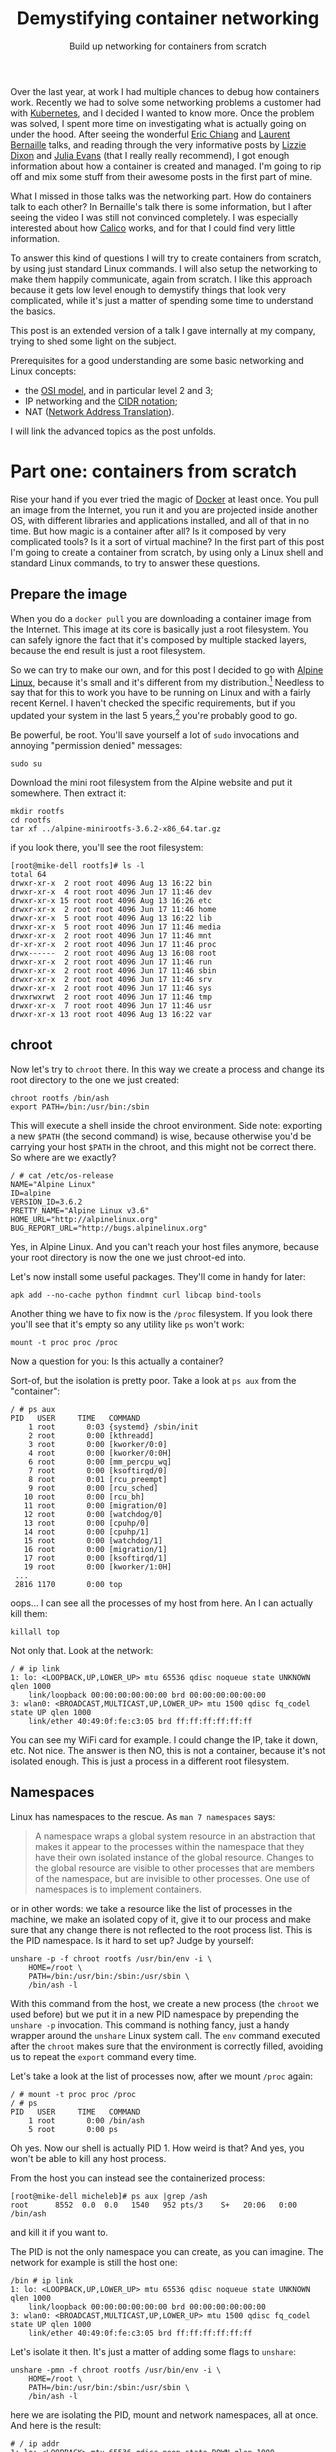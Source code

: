 #+TITLE: Demystifying container networking
#+SUBTITLE: Build up networking for containers from scratch
# to get rid of the '_' subscript problem
#+OPTIONS: ^:{}

Over the last year, at work I had multiple chances to debug how containers work.
Recently we had to solve some networking problems a customer had with
[[https://kubernetes.io/][Kubernetes]], and I decided I wanted to know more. Once the problem was solved, I
spent more time on investigating what is actually going on under the hood. After
seeing the wonderful [[https://youtu.be/wyqoi52k5jM][Eric Chiang]] and [[https://youtu.be/b3XDl0YsVsg][Laurent Bernaille]] talks, and reading
through the very informative posts by [[https://blog.lizzie.io/linux-containers-in-500-loc.html][Lizzie Dixon]] and [[http://jvns.ca/blog/2016/10/10/what-even-is-a-container/][Julia Evans]] (that I
really really recommend), I got enough information about how a container is
created and managed. I'm going to rip off and mix some stuff from their awesome
posts in the first part of mine.

What I missed in those talks was the networking part. How do containers talk to
each other? In Bernaille's talk there is some information, but I after seeing
the video I was still not convinced completely. I was especially interested
about how [[https://www.projectcalico.org/][Calico]] works, and for that I could find very little information.

To answer this kind of questions I will try to create containers from scratch,
by using just standard Linux commands. I will also setup the networking to make
them happily communicate, again from scratch. I like this approach because it
gets low level enough to demystify things that look very complicated, while it's
just a matter of spending some time to understand the basics.

This post is an extended version of a talk I gave internally at my company,
trying to shed some light on the subject.

Prerequisites for a good understanding are some basic networking and Linux
concepts:
+ the [[https://en.wikipedia.org/wiki/OSI_model][OSI model]], and in particular level 2 and 3;
+ IP networking and the [[https://en.wikipedia.org/wiki/Classless_Inter-Domain_Routing#CIDR_notation][CIDR notation]];
+ NAT ([[https://en.wikipedia.org/wiki/Network_address_translation][Network Address Translation]]).

I will link the advanced topics as the post unfolds.

* Part one: containers from scratch
Rise your hand if you ever tried the magic of [[https://www.docker.com/][Docker]] at least once. You pull an
image from the Internet, you run it and you are projected inside another OS,
with different libraries and applications installed, and all of that in no time.
But how magic is a container after all? Is it composed by very complicated
tools? Is it a sort of virtual machine? In the first part of this post I'm going
to create a container from scratch, by using only a Linux shell and standard
Linux commands, to try to answer these questions.

** Prepare the image
When you do a =docker pull= you are downloading a container image from the
Internet. This image at its core is basically just a root filesystem. You can
safely ignore the fact that it's composed by multiple stacked layers, because
the end result is just a root filesystem.

So we can try to make our own, and for this post I decided to go with [[https://alpinelinux.org/][Alpine
Linux]], because it's small and it's different from my distribution.[fn:1]
Needless to say that for this to work you have to be running on Linux and with a
fairly recent Kernel. I haven't checked the specific requirements, but if you
updated your system in the last 5 years,[fn:2] you're probably good to go.

Be powerful, be root. You'll save yourself a lot of =sudo= invocations and
annoying "permission denied" messages:
#+BEGIN_EXAMPLE
  sudo su
#+END_EXAMPLE

Download the mini root filesystem from the Alpine website and put it somewhere.
Then extract it:
#+BEGIN_EXAMPLE
  mkdir rootfs
  cd rootfs
  tar xf ../alpine-minirootfs-3.6.2-x86_64.tar.gz
#+END_EXAMPLE

if you look there, you'll see the root filesystem:
#+BEGIN_EXAMPLE
  [root@mike-dell rootfs]# ls -l
  total 64
  drwxr-xr-x  2 root root 4096 Aug 13 16:22 bin
  drwxr-xr-x  4 root root 4096 Jun 17 11:46 dev
  drwxr-xr-x 15 root root 4096 Aug 13 16:26 etc
  drwxr-xr-x  2 root root 4096 Jun 17 11:46 home
  drwxr-xr-x  5 root root 4096 Aug 13 16:22 lib
  drwxr-xr-x  5 root root 4096 Jun 17 11:46 media
  drwxr-xr-x  2 root root 4096 Jun 17 11:46 mnt
  dr-xr-xr-x  2 root root 4096 Jun 17 11:46 proc
  drwx------  2 root root 4096 Aug 13 16:08 root
  drwxr-xr-x  2 root root 4096 Jun 17 11:46 run
  drwxr-xr-x  2 root root 4096 Jun 17 11:46 sbin
  drwxr-xr-x  2 root root 4096 Jun 17 11:46 srv
  drwxr-xr-x  2 root root 4096 Jun 17 11:46 sys
  drwxrwxrwt  2 root root 4096 Jun 17 11:46 tmp
  drwxr-xr-x  7 root root 4096 Jun 17 11:46 usr
  drwxr-xr-x 13 root root 4096 Aug 13 16:22 var
#+END_EXAMPLE

** chroot
Now let's try to =chroot= there. In this way we create a process and change its
root directory to the one we just created:
#+BEGIN_EXAMPLE
  chroot rootfs /bin/ash
  export PATH=/bin:/usr/bin:/sbin
#+END_EXAMPLE

This will execute a shell inside the chroot environment. Side note: exporting a
new ~$PATH~ (the second command) is wise, because otherwise you'd be carrying
your host ~$PATH~ in the chroot, and this might not be correct there. So where
are we exactly?
#+BEGIN_EXAMPLE
  / # cat /etc/os-release
  NAME="Alpine Linux"
  ID=alpine
  VERSION_ID=3.6.2
  PRETTY_NAME="Alpine Linux v3.6"
  HOME_URL="http://alpinelinux.org"
  BUG_REPORT_URL="http://bugs.alpinelinux.org"
#+END_EXAMPLE

Yes, in Alpine Linux. And you can't reach your host files anymore, because your
root directory is now the one we just chroot-ed into.

Let's now install some useful packages. They'll come in handy for later:
#+BEGIN_EXAMPLE
  apk add --no-cache python findmnt curl libcap bind-tools
#+END_EXAMPLE

Another thing we have to fix now is the =/proc= filesystem. If you look there
you'll see that it's empty so any utility like =ps= won't work:
#+BEGIN_EXAMPLE
  mount -t proc proc /proc
#+END_EXAMPLE

Now a question for you: Is this actually a container?

Sort-of, but the isolation is pretty poor. Take a look at =ps aux= from the
"container":
#+BEGIN_EXAMPLE
  / # ps aux
  PID   USER     TIME   COMMAND
      1 root       0:03 {systemd} /sbin/init
      2 root       0:00 [kthreadd]
      3 root       0:00 [kworker/0:0]
      4 root       0:00 [kworker/0:0H]
      6 root       0:00 [mm_percpu_wq]
      7 root       0:00 [ksoftirqd/0]
      8 root       0:01 [rcu_preempt]
      9 root       0:00 [rcu_sched]
     10 root       0:00 [rcu_bh]
     11 root       0:00 [migration/0]
     12 root       0:00 [watchdog/0]
     13 root       0:00 [cpuhp/0]
     14 root       0:00 [cpuhp/1]
     15 root       0:00 [watchdog/1]
     16 root       0:00 [migration/1]
     17 root       0:00 [ksoftirqd/1]
     19 root       0:00 [kworker/1:0H]
   ...
   2816 1170       0:00 top
#+END_EXAMPLE

oops... I can see all the processes of my host from here. An I can actually kill
them:
#+BEGIN_EXAMPLE
  killall top
#+END_EXAMPLE

Not only that. Look at the network:
#+BEGIN_EXAMPLE
  / # ip link
  1: lo: <LOOPBACK,UP,LOWER_UP> mtu 65536 qdisc noqueue state UNKNOWN qlen 1000
      link/loopback 00:00:00:00:00:00 brd 00:00:00:00:00:00
  3: wlan0: <BROADCAST,MULTICAST,UP,LOWER_UP> mtu 1500 qdisc fq_codel state UP qlen 1000
      link/ether 40:49:0f:fe:c3:05 brd ff:ff:ff:ff:ff:ff
#+END_EXAMPLE

You can see my WiFi card for example. I could change the IP, take it down, etc.
Not nice. The answer is then NO, this is not a container, because it's not
isolated enough. This is just a process in a different root filesystem.

** Namespaces
Linux has namespaces to the rescue. As =man 7 namespaces= says:
#+BEGIN_QUOTE
  A namespace wraps a global system resource in an abstraction that makes it
  appear to the processes within the namespace that they have their own isolated
  instance of the global resource. Changes to the global resource are visible to
  other processes that are members of the namespace, but are invisible to other
  processes. One use of namespaces is to implement containers.
#+END_QUOTE

or in other words: we take a resource like the list of processes in the machine,
we make an isolated copy of it, give it to our process and make sure that any
change there is not reflected to the root process list. This is the PID
namespace. Is it hard to set up? Judge by yourself:
#+BEGIN_EXAMPLE
  unshare -p -f chroot rootfs /usr/bin/env -i \
      HOME=/root \
      PATH=/bin:/usr/bin:/sbin:/usr/sbin \
      /bin/ash -l
#+END_EXAMPLE

With this command from the host, we create a new process (the =chroot= we used
before) but we put it in a new PID namespace by prepending the =unshare -p=
invocation. This command is nothing fancy, just a handy wrapper around the
=unshare= Linux system call. The =env= command executed after the =chroot= makes
sure that the environment is correctly filled, avoiding us to repeat the
=export= command every time.

Let's take a look at the list of processes now, after we mount =/proc= again:
#+BEGIN_EXAMPLE
  / # mount -t proc proc /proc
  / # ps
  PID   USER     TIME   COMMAND
      1 root       0:00 /bin/ash
      5 root       0:00 ps
#+END_EXAMPLE

Oh yes. Now our shell is actually PID 1. How weird is that? And yes, you won't
be able to kill any host process.

From the host you can instead see the containerized process:
#+BEGIN_EXAMPLE
  [root@mike-dell micheleb]# ps aux |grep /ash
  root      8552  0.0  0.0   1540   952 pts/3    S+   20:06   0:00 /bin/ash
#+END_EXAMPLE

and kill it if you want to.

The PID is not the only namespace you can create, as you can imagine. The
network for example is still the host one:
#+BEGIN_EXAMPLE
  /bin # ip link
  1: lo: <LOOPBACK,UP,LOWER_UP> mtu 65536 qdisc noqueue state UNKNOWN qlen 1000
      link/loopback 00:00:00:00:00:00 brd 00:00:00:00:00:00
  3: wlan0: <BROADCAST,MULTICAST,UP,LOWER_UP> mtu 1500 qdisc fq_codel state UP qlen 1000
      link/ether 40:49:0f:fe:c3:05 brd ff:ff:ff:ff:ff:ff
#+END_EXAMPLE

Let's isolate it then. It's just a matter of adding some flags to =unshare=:
#+BEGIN_EXAMPLE
  unshare -pmn -f chroot rootfs /usr/bin/env -i \
      HOME=/root \
      PATH=/bin:/usr/bin:/sbin:/usr/sbin \
      /bin/ash -l
#+END_EXAMPLE

here we are isolating the PID, mount and network namespaces, all at once. And
here is the result:
#+BEGIN_EXAMPLE
  # / ip addr
  1: lo: <LOOPBACK> mtu 65536 qdisc noop state DOWN qlen 1000
      link/loopback 00:00:00:00:00:00 brd 00:00:00:00:00:00
  # / ping -c1 8.8.8.8
  PING 8.8.8.8 (8.8.8.8): 56 data bytes
  ping: sendto: Network unreachable
#+END_EXAMPLE

Pretty isolated I would say. Topic of the next section will be how to open a
little hole in this isolation and get some containers to communicate somehow.

Before to move on I'd like to put a little disclaimer here. Even though I'm done
with this section, it doesn't mean that with an =unshare= command you get a
fully secure container. Don't go to your boss and say that you want to toss
Docker and use shell scripts because it's the same thing.

What our container is still missing is, for example, resource isolation. We
could crash the machine by creating a lot of processes, or slow it down by
allocating a lot of memory. For this you need to use =cgroups=.[fn:3] Then
there's the problem you are still root inside the container, You are limited but
you are still pretty powerful. You could for example change the system clock,
reboot the machine, and other scary things. To control them you'd need to drop
some capabilities.[fn:4] I won't dig into these concepts in this post, because
they don't affect the networking. All of that involves just simple Linux system
calls and some magic in the =/proc= and =/sys/fs/cgroup/= filesystems.

I point you though to the excellent resources I linked at the beginning,
especially [[https://youtu.be/wyqoi52k5jM][Eric Chiang]] and [[https://blog.lizzie.io/linux-containers-in-500-loc.html][Lizzie Dixon]], if you are more curious. I could also
write another post on that in the future.

I hope I nevertheless convinced you that a container is nothing more than a
highly configured Linux process. No virtualization and no crazy stuff is going
on here. You could create a container today with just a plain Linux machine, by
calling a bunch of Linux syscalls.

* Part two: networking from scratch
Goal of this section will be to break the isolation we put our container in, and
make it communicate with:
+ a container in the same host;
+ a container in another host;
+ the Internet.

I'm running this experiment in a three nodes cluster. The nodes communicate
through a private network under 10.141/16. The head node has two network
interfaces, so it's able to communicate with both the external and the internal
network. The other two nodes have only one network interface and they can reach
the external network by using the head node as gateway. The following schema
should clarify the situation:

[[file:physical.svg]]

** Communicate within the host
Right now our container is completely isolated. Let's try to at least ping the
same host:
#+BEGIN_EXAMPLE
  /# ping 10.141.0.1
  PING 10.141.0.1 (10.141.0.1): 56 data bytes
  ping: sendto: Network unreachable
#+END_EXAMPLE

It's not working, so the network is isolated. No matter what you do you won't be
able to reach the outside, because the only interface you have there is the
loopback (and it's also down).
#+BEGIN_EXAMPLE
  /# ip link
  1: lo: <LOOPBACK> mtu 65536 qdisc noop state DOWN qlen 1000
      link/loopback 00:00:00:00:00:00 brd 00:00:00:00:00:00
#+END_EXAMPLE

If you create another container on the same host, you can imagine they're not
going to be able to communicate either.

How do we solve this problem? We use a veth pair, which stands for Virtual
Ethernet pair. As the name suggests, a veth pair is a pair of virtual
interfaces, that act as an Ethernet cable. Whatever comes into one end, goes to
the other. Sounds useful? Yes, because we can move one end of the pair inside
the container, and keep the other end in the host. So we are basically piercing
a hole in the container to slide our little virtual wire in.

In another shell, same host, let's setup a ~$CPID~ variable to help us remember
what is the container PID:[fn:5]
#+BEGIN_EXAMPLE
  CPID=$(ps -C ash -o pid= | tr -d ' ')
#+END_EXAMPLE

Let's create the veth pair with =iproute=:[fn:6], move one end into the
container and bring the host end up:
#+BEGIN_EXAMPLE
  ip link add veth0 type veth peer name veth1
  ip link set veth1 netns $CPID
  ip link set dev veth0 up
#+END_EXAMPLE

If you take a look at the interfaces in the container now, you'll see something
like:
#+BEGIN_EXAMPLE
  /# ip l
  1: lo: <LOOPBACK> mtu 65536 qdisc noop state DOWN qlen 1000
      link/loopback 00:00:00:00:00:00 brd 00:00:00:00:00:00
  3: veth1@if4: <BROADCAST,MULTICAST,M-DOWN> mtu 1500 qdisc noop state DOWN qlen 1000
      link/ether 8e:7f:62:52:76:71 brd ff:ff:ff:ff:ff:ff
#+END_EXAMPLE

Cool! Everything is down, but we have a new interface. Let's also rename it to
something less scary, like =eth0=. You'll feel more home in the container:
#+BEGIN_EXAMPLE
  ip link set dev veth1 name eth0 address 8e:7f:62:52:76:71
#+END_EXAMPLE

where the address used is the MAC address shown by =ip link=, or =ip addr show
dev veth1=.[fn:7]

Now let's step back for a second. We have a container with this "cable" pointing
out. What kind of IP should we give to the container? What kind of connectivity
do we want to provide? The way we are going to set it up is the default Docker
way: bridge networking. Containers on the same host live on the same network,
but different than the host one. This means that we have to setup a virtual
network where containers are able to talk to each other at [[https://en.wikipedia.org/wiki/Data_link_layer][level 2]]. This also
means that we won't consume any physical IP address from the host network.

I choose the 172.19.35/24 subnet for the containers, since it doesn't conflict
with the cluster private network (10.141/16).[fn:8] This means that I have space
for ~2^8 - 2 = 30~ containers in this machine.[fn:9]

Now let's give the container an IP and bring it up, along with the loopback
interface:
#+BEGIN_EXAMPLE
  ip addr add dev eth0 172.19.35.2/24
  ip link set eth0 up
  ip link set lo up
#+END_EXAMPLE

And this is the current situation:

[[file:detail-veth.svg]]

Now we want do to the very same thing with another container. So let's create it from the same root filesystem:
#+BEGIN_EXAMPLE
  unshare -pmn -f chroot rootfs /usr/bin/env -i \
      HOME=/root \
      PATH=/bin:/usr/bin:/sbin:/usr/sbin \
      /bin/ash -l
  mount -t proc proc /proc
#+END_EXAMPLE

Then in the host we setup another ~$CPID2~ variable with the PID of this new
container,[fn:10] and then create another veth pair:
#+BEGIN_EXAMPLE
  ip link add veth2 type veth peer name veth3
  ip link set veth3 netns $CPID2
  ip link set dev veth2 up
#+END_EXAMPLE

Then rename the interface in the container, give it an IP and bring it up as
before:
#+BEGIN_EXAMPLE
  ip link set dev lo up
  MAC=$(ip addr show dev veth3 | grep 'link/ether' | tr -s ' ' | cut -d' ' -f3)
  ip link set dev veth3 name eth0 address $MAC
  ip addr add dev eth0 172.19.35.3/24
  ip link set eth0 up
#+END_EXAMPLE

Note that I'm using another IP address in the 172.19.35/24 subnet. This is the
situation right now:

[[file:detail-second-container.svg]]

What we need to do here is try to link those two veth pairs together, in a way
that they can communicate at layer 2. Something like... a [[https://wiki.archlinux.org/index.php/Network_bridge][bridge]]! It will take
care of linking together the two network segments. It works at level 2 like a
switch (so it basically "talks Ethernet"), by "enslaving" existing interfaces.
You add a bunch of interfaces into a bridge, and they will be communicating with
each other thanks to the bridge.

Let's create the bridge and put the two veth interfaces in it:
#+BEGIN_EXAMPLE
  ip link add br0 type bridge
  ip link set veth0 master br0
  ip link set veth2 master br0
#+END_EXAMPLE

Now let's give the bridge an IP and bring it up:
#+BEGIN_EXAMPLE
  ip addr add dev br0 172.19.35.1/24
  ip link set br0 up
#+END_EXAMPLE

Now we have this topology in place:

[[file:detail-bridge.svg]]

As you can see, now the containers can ping each other:
#+BEGIN_EXAMPLE
  / # ping 172.19.35.3 -c1
  PING 172.19.35.3 (172.19.35.3): 56 data bytes
  64 bytes from 172.19.35.3: seq=0 ttl=64 time=0.046 ms

  --- 172.19.35.3 ping statistics ---
  1 packets transmitted, 1 packets received, 0% packet loss
  round-trip min/avg/max = 0.046/0.046/0.046 ms
#+END_EXAMPLE

Let's check the ARP table[fn:11] on the first container:
#+BEGIN_EXAMPLE
  / # ip neigh
  172.19.35.3 dev eth0 lladdr c6:b3:e3:1d:97:7b used 40/35/10 probes 1 STALE
#+END_EXAMPLE

So this means that these two containers are on the same network, and can talk to
each other at level 2. And here is indeed the ARP request going through:

#+BEGIN_EXAMPLE
  [root@node001 ~]# tcpdump -i any host 172.19.35.3
  22:55:37.858611 ARP, Request who-has 172.19.35.3 tell 172.19.35.2, length 28
  22:55:37.858639 ARP, Reply 172.19.35.3 is-at c6:b3:e3:1d:97:7b (oui Unknown), length 28
#+END_EXAMPLE

** Reach the internet
If you try to reach the external network, or even the host IP, you'll see that
it's still not working. That's because to reach a different network you need
some kind of level 3 communication. The way Docker sets it up by default is with
natting.[fn:12] In this way, the 172.19.35/24 network will be invisible outside
the host and mapped automatically into the host IP address, that in my case is
10.141.0.1 (which by the way is still a private IP, and will be natted by the
head node into the public IP).

Let's first enable IP forwarding, to allow the host to perform routing
operations:
#+BEGIN_EXAMPLE
  echo 1 > /proc/sys/net/ipv4/ip_forward
#+END_EXAMPLE

Then insert a NAT rule (also called IP masquerade) in the external interface:
#+BEGIN_EXAMPLE
  iptables -t nat -A POSTROUTING -o eth0 -j MASQUERADE
#+END_EXAMPLE

Then you need to set the default route in the container:
#+BEGIN_EXAMPLE
  ip route add default via 172.19.36.1
#+END_EXAMPLE

In this way any packet with a destination on a different network will be sent
through the gateway, which is the bridge. From there it will be natted by eth0,
our physical interface, and then sent through the cluster fabric by using the
physical IP as source.

This is now the situation:

[[file:detail-final.svg]]

If I ping Google's DNS from the container, I see this from the host:
#+BEGIN_EXAMPLE
  [root@node001 ~]# tcpdump -i any host 8.8.8.8 -n
  23:27:51.234333 IP 172.19.35.2 > 8.8.8.8: ICMP echo request, id 13824, seq 0, length 64
  23:27:51.234360 IP 10.141.0.1 > 8.8.8.8: ICMP echo request, id 13824, seq 0, length 64
  23:27:51.242230 IP 8.8.8.8 > 10.141.0.1: ICMP echo reply, id 13824, seq 0, length 64
  23:27:51.242251 IP 8.8.8.8 > 172.19.35.2: ICMP echo reply, id 13824, seq 0, length 64
#+END_EXAMPLE

As you can see the packet comes from the container, is translated into the host
IP (10.141.0.1) and then when it comes back, the destination is replaced with
the container IP (172.19.35.2).

This is what I see from the head node, instead:
#+BEGIN_EXAMPLE
  [root@head ~]# tcpdump -i any host 8.8.8.8 -n
  23:25:20.209922 IP 10.141.0.1 > 8.8.8.8: ICMP echo request, id 13568, seq 0, length 64
  23:25:20.209943 IP 192.168.200.172 > 8.8.8.8: ICMP echo request, id 13568, seq 0, length 64
  23:25:20.217286 IP 8.8.8.8 > 192.168.200.172: ICMP echo reply, id 13568, seq 0, length 64
  23:25:20.217310 IP 8.8.8.8 > 10.141.0.1: ICMP echo reply, id 13568, seq 0, length 64
#+END_EXAMPLE

As you can see the packet comes from the node, it's forwarded through the head
node public IP (192.168.200.172), and then comes back the other way around. NAT
is also working here.

** Reach a remote container
Now, from a container we are able to communicate with another local container
and also with the Internet. The next step is to reach a container in another
node, in the same physical private network (which I remind you is 10.141/16).

This is basically the plan:
[[file:general.svg]]

The two nodes communicate through the physical private network 10.141/16. We
want to assign a subnet to each node, so each will be able to host some
containers. We have already assigned the 172.19.35/24 network to the first host.
We can then assign another to the second. Something like 172.19.36/24. I could
have chosen any other IP range that didn't conflict with the existing networks,
but this one is especially handy, because both of them are part of a bigger
172.19/16 network. We can think of it as the containers' network, in which every
host gets a slice (a /24 subnet). This means that we can assign ~24 - 16 = 8~
bits to different hosts, so maximum 255 nodes. Of course you can use different
network sizes to accomodate your needs, but that's the way we are going to set
it up here. NAT is already present in the first host, so we are going to do the
same for the second one, and then add routing rules (layer 3) between the two
hosts.

Let's go real quick over the second host, create a container, setup the
networking there as we did for the first host:
#+BEGIN_EXAMPLE
  unshare -pmn -f chroot rootfs /usr/bin/env -i \
      HOME=/root \
      PATH=/bin:/usr/bin:/sbin:/usr/sbin \
      /bin/ash -l
#+END_EXAMPLE

then in the host:
#+BEGIN_EXAMPLE
  CPID=$(ps -C ash -o pid= | tr -d ' ')
  ip link add veth0 type veth peer name veth1
  ip link set veth1 netns $CPID
  ip link set dev veth0 up
  ip link add br0 type bridge
  ip link set veth0 master br0
  ip addr add dev br0 172.19.36.1/24
  ip link set br0 up
  echo 1 > /proc/sys/net/ipv4/ip_forward
  iptables -t nat -A POSTROUTING -o eth0 -j MASQUERADE
#+END_EXAMPLE

Note that I used the 172.19.36.1/24 IP for the bridge. Then in the container:
#+BEGIN_EXAMPLE
  ip link set dev lo up
  MAC=$(ip addr show dev veth1 | grep 'link/ether' | tr -s ' ' | cut -d' ' -f3)
  ip link set dev veth1 name eth0 address $MAC
  ip addr add dev eth0 172.19.36.2/24
  ip link set eth0 up
  ip route add default via 172.19.36.1
#+END_EXAMPLE

and again I use 172.19.36/24 here. Now the container is able to talk to the
Internet, as the other one. But, is the first container able to reach this new
container?

Try to think about it.

Then try to do it. No, it doesn't work, but why? The answer is in the routing
table of the first host:
#+BEGIN_EXAMPLE
  [root@node001 ~]# ip r
  default via 10.141.255.254 dev eth0
  10.141.0.0/16 dev eth0  proto kernel  scope link  src 10.141.0.1
  172.19.35.0/24 dev br0  proto kernel  scope link  src 172.19.35.1
#+END_EXAMPLE

There is the default gateway to the head node, and two "scope link" ranges, for
networks reachable at level 2 (unsurprisingly there are the 10.141/16 physical
network, and the 172.19.35/24 network for the local containers). As you can see
there's no rule for 172.19.26/24. This means the packet will go through the
default gateway, and there it will try to go outside, because the head node
doesn't know anything about this IP either.

So, what we should do is to add a routing rule to your table, telling that any
packet for 172.19.36/24 should be forwarded to the second host, listening at
10.141.0.2:
#+BEGIN_EXAMPLE
  ip route add 172.19.36.0/24 via 10.141.0.2 src 10.141.0.1
#+END_EXAMPLE

The same goes for the other host, but in reverse:
#+BEGIN_EXAMPLE
  ip route add 172.19.35.0/24 via 10.141.0.1 src 10.141.0.2
#+END_EXAMPLE

And now, both containers are able to talk to each other. If you want to show
something fancy, you could run NGINX in one container, and =curl= the beautiful
default page from the other.

Hooray!

* Bonus 1: Calico
What I showed in the last section is basically how Docker sets up its bridge
networking. The routing rules to make the containers see each other come from
me. What Docker Swarm and other networking solutions for Docker use instead is
usually overlay networking, like [[https://en.wikipedia.org/wiki/Virtual_Extensible_LAN][VXLAN]]. VXLAN encapsulate layer 2 Ethernet
frames within layer 3 UDP packets. This provides layer 2 visibility to
containers across hosts. I didn't show this approach because the routing rules
were simpler, and also because I prefer the Calico approach, that I will present
in this section.

Some of you may already know [[https://kubernetes.io/][Kubernetes]]. It's the most popular (any my favorite)
container orchestrator. What it basically does is providing declarative APIs to
manage containers. [[https://kubernetes.io/docs/concepts/workloads/pods/pod-lifecycle/#restart-policy][Restarts]] upon failures, [[https://kubernetes.io/docs/concepts/workloads/controllers/replicaset/][replica's scaling]], [[https://kubernetes.io/docs/concepts/workloads/controllers/deployment/][upgrading]],
[[https://kubernetes.io/docs/concepts/services-networking/ingress/][ingress]], and [[https://kubernetes.io/docs/concepts/services-networking/network-policies/][many]] [[https://kubernetes.io/docs/concepts/api-extension/custom-resources/][other]] [[https://kubernetes.io/docs/concepts/workloads/controllers/statefulset/][things]] can be managed automatically by Kubernetes. For
all this magic to happen, Kubernetes imposes some restrictions on the underlying
infrastructure. Here is the section about the [[https://kubernetes.io/docs/concepts/cluster-administration/networking/#kubernetes-model][networking model]]:
+ all containers can communicate with all other containers without NAT
+ all nodes can communicate with all containers (and vice-versa) without NAT
+ the IP that a container sees itself as is the same IP that others see it as.

As the documentation says:
#+BEGIN_QUOTE
  Coordinating ports across multiple developers is very difficult to do at scale
  and exposes users to cluster-level issues outside of their control. Dynamic
  port allocation brings a lot of complications to the system - every
  application has to take ports as flags, the API servers have to know how to
  insert dynamic port numbers into configuration blocks, services have to know
  how to find each other, etc. Rather than deal with this, Kubernetes takes a
  different approach.
#+END_QUOTE

The solution we used in the previous section does not satisfy these
requirements. In our case the source IP is rewritten by the NAT, so the
destination container sees only the host IP.

There are a number of projects that implement the Kubernetes mode, and I really
like [[https://www.projectcalico.org//][Project Calico]], so I'm going to reproduce its setup here, again the hard
way, just Linux commands.

The Calico solution is to use layer 3 networking all the way up to the
containers. No Docker bridges, no NAT, just pure routing rules and iptables.
Interestingly enough, the way Calico distributes the routing rules is through
[[https://en.wikipedia.org/wiki/Border_Gateway_Protocol][BGP]],[fn:13] which is the same way the Internet works.

The end result we're going to aim at is this:

[[file:general-calico.svg]]

Looks familiar? Yes, it's almost the same as the one I used in the previous
section. We still use the same IP ranges: the host networking under 10.141/16,
and we're going to setup a 172.19/16 network for the containers. As before,
every host gets a /24 subnet. The difference is in the way the packets are
routed. With Calico everything goes at layer 3, so on the wire you'll see
packets coming from a 172.19/16 address and going to a 172.19/16 address
because, as I said before, no natting or overlays are used.

** Setup the host network
Without further ado, let's create our container on the first host:
#+BEGIN_EXAMPLE
  unshare -pmn -f chroot rootfs /usr/bin/env -i \
      HOME=/root \
      PATH=/bin:/usr/bin:/sbin:/usr/sbin \
      /bin/ash -l
#+END_EXAMPLE

Then, let's create our veth pair, and assign one end to the container:
#+BEGIN_EXAMPLE
  CPID=$(ps -C ash -o pid= | tr -d ' ')
  ip link add veth0 type veth peer name veth1
  ip link set veth1 netns $CPID
  ip link set dev veth0 up
#+END_EXAMPLE

Let's now give the container an IP address:
#+BEGIN_EXAMPLE
  ip link set dev lo up
  MAC=$(ip addr show dev veth1 | grep 'link/ether' | tr -s ' ' | cut -d' ' -f3)
  ip link set dev veth1 name eth0 address $MAC
  ip addr add dev eth0 172.19.35.2/32
  ip link set eth0 up
#+END_EXAMPLE

Have you noted anything strange? I'm using a /32 for the container. This means
that whenever I send a packet, even for a container living on the same host, it
will need to go through level 3. This allows to get rid of the bridge, and also
makes sure that the container doesn't try (and fail) to reach another at
level 2, by sending useless ARP requests.

Now on the host we need to enable [[https://en.wikipedia.org/wiki/Proxy_ARP][ARP proxy]] for the veth interface.
#+BEGIN_EXAMPLE
  echo 1 > /proc/sys/net/ipv4/conf/veth0/rp_filter
  echo 1 > /proc/sys/net/ipv4/conf/veth0/route_localnet
  echo 1 >/proc/sys/net/ipv4/conf/veth0/proxy_arp
  echo 0 >/proc/sys/net/ipv4/neigh/veth0/proxy_delay
  echo 1 >/proc/sys/net/ipv4/conf/veth0/forwarding
#+END_EXAMPLE

What this does is basically replying to ARP requests with its own MAC address.
In this way, when the host looks for our container, veth0 will say: "it's me!",
even though it's not, and when the packet comes to it, it will get copied to the
other end of the pair... where our container is listening.[fn:14]

We also need to enable IP forwarding on the host's physical interface, to allow
routing:
#+BEGIN_EXAMPLE
  echo 1 >/proc/sys/net/ipv4/conf/eth0/forwarding
#+END_EXAMPLE

And inside the container we have to add a couple of routing rules:
#+BEGIN_EXAMPLE
  ip r add 169.254.1.1 dev eth0  scope link
  ip r add default via 169.254.1.1 dev eth0
#+END_EXAMPLE

Here we use a [[https://tools.ietf.org/html/rfc3927][local link address]], so we don't have to manage the IP of the other
pair of the veth. We can assign the same address to all the veths, since the
address is valid only within the link, so no routing will be performed by the
kernel. We've also added a default route, that says to use that IP for any
address outside of the local range. But since our local range is a /32, no IP is
local. So, what we are saying to the kernel in the end is: "any time we want to
reach something outside the container, just put it on the eth0 link". It seems
convoluted, but the idea behind it is quite simple.

Last bit missing on the host is the rule to reach the container from the host:
#+BEGIN_EXAMPLE
  ip r add 172.19.35.2 dev veth0 scope link
#+END_EXAMPLE

With this we're saying that to reach the container the packet has to go through
the veth0 interface.

Now, from the container we're able to ping the host:
#+BEGIN_EXAMPLE
  node001:/# ping 10.141.0.1 -c1
  PING 10.141.0.1 (10.141.0.1): 56 data bytes
  64 bytes from 10.141.0.1: seq=0 ttl=64 time=0.077 ms

  --- 10.141.0.1 ping statistics ---
  1 packets transmitted, 1 packets received, 0% packet loss
  round-trip min/avg/max = 0.077/0.077/0.077 ms
#+END_EXAMPLE

And this is the traffic passing:
#+BEGIN_EXAMPLE
  [root@node001 ~]# tcpdump -i any host 172.19.35.2
  16:25:10.439980 IP 172.19.35.2 > node001.cm.cluster: ICMP echo request, id 6144, seq 0, length 64
  16:25:10.440014 IP node001.cm.cluster > 172.19.35.2: ICMP echo reply, id 6144, seq 0, length 64
#+END_EXAMPLE

ARP goes back and forth to determine the physical address of the local link IP:
#+BEGIN_EXAMPLE
  [root@node001 ~]# tcpdump -i any host 172.19.35.2
  16:25:15.453847 ARP, Request who-has 169.254.1.1 tell 172.19.35.2, length 28
  16:25:15.453882 ARP, Reply 169.254.1.1 is-at f6:5c:53:b4:f8:03 (oui Unknown), length 28
#+END_EXAMPLE

and if you look at the ARP table you'll see the cached reply:
#+BEGIN_EXAMPLE
  node001:/# ip neigh
  169.254.1.1 dev eth0 lladdr f6:5c:53:b4:f8:03 ref 1 used 2/2/2 probes 4 REACHABLE
#+END_EXAMPLE

The 169.254.1.1 IP is the only one reachable at level 2 from the container, as
expected. The MAC address corresponds to the other end of the veth pair, as you
can see from the host:
#+BEGIN_EXAMPLE
  [root@node001 ~]# ip l show dev veth0
  5: veth0@if4: <BROADCAST,MULTICAST,UP,LOWER_UP> mtu 1500 qdisc pfifo_fast state UP mode DEFAULT qlen 1000
      link/ether f6:5c:53:b4:f8:03 brd ff:ff:ff:ff:ff:ff link-netnsid 0
#+END_EXAMPLE

And this is the current situation:

[[file:detail-calico-final.svg]]

Another detail is the blackhole route, to drop packets coming for unexisting containers:
#+BEGIN_EXAMPLE
  ip r add blackhole 172.19.35.0/24
#+END_EXAMPLE

In this way any packet that is not sent to a specific container is be dropped.
Packets for containers still work, because their routing rules are more
specific, so they take precedence:
#+BEGIN_EXAMPLE
  [root@node001 ~]# ip r
  default via 10.141.255.254 dev eth0
  10.141.0.0/16 dev eth0  proto kernel  scope link  src 10.141.0.1
  169.254.0.0/16 dev eth0  scope link  metric 1002
  blackhole 172.19.35.0/24
  172.19.35.2 dev veth0  scope link
#+END_EXAMPLE

** Reach a remote container
To reach a container living in another host, you have to replicate the setup
done for this host. You have to assign to that node another /24 slice from the
container network, and use one IP from that slice to create a container (I used
the 172.19.36/24 subnet, the same as Part 2).[fn:15]

Then you need to add the routing rules to direct the traffic to the right host.
From the first host:
#+BEGIN_EXAMPLE
  ip route add 172.19.36.0/24 via 10.141.0.2 src 10.141.0.1
#+END_EXAMPLE

and similarly from the second host:
#+BEGIN_EXAMPLE
  ip route add 172.19.35.0/24 via 10.141.0.1 src 10.141.0.2
#+END_EXAMPLE

Done. Now the containers can reach each other. If you look at the traffic,
you'll see that the source and destination IPs are preserved, and not NATted,
satisfying Kubernetes' requirements:
#+BEGIN_EXAMPLE
  [root@node001 ~]# tcpdump -i any host 172.19.35.2
  20:08:02.154031 IP 172.19.35.2 > 172.19.36.2: ICMP echo request, id 17152, seq 0, length 64
  20:08:02.154045 IP 172.19.35.2 > 172.19.36.2: ICMP echo request, id 17152, seq 0, length 64
  20:08:02.155088 IP 172.19.36.2 > 172.19.35.2: ICMP echo reply, id 17152, seq 0, length 64
  20:08:02.155098 IP 172.19.36.2 > 172.19.35.2: ICMP echo reply, id 17152, seq 0, length 64
#+END_EXAMPLE

Clean IPs are being used here. Success!

** Reach the Internet
If you are lucky you are able to reach the external network already. This all
depends on how NAT is setup in your cluster. A proper setup should allow only
packets coming from the physical network to escape.

From my head node (that is also the default gateway of my physical machine), I
see:
#+BEGIN_EXAMPLE
  [root@mbrt-c-08-13-t-c7u2 ~]# iptables -L -t nat
  Chain PREROUTING (policy ACCEPT)
  target     prot opt source               destination

  Chain INPUT (policy ACCEPT)
  target     prot opt source               destination

  Chain OUTPUT (policy ACCEPT)
  target     prot opt source               destination

  Chain POSTROUTING (policy ACCEPT)
  target     prot opt source               destination
  MASQUERADE  all  --  10.141.0.0/16        anywhere
#+END_EXAMPLE

This is precisely my case. To allow then to NAT also packets coming from the
containers network, I have to add another rule:
#+BEGIN_EXAMPLE
  iptables -t nat -A POSTROUTING -o eth1 -j MASQUERADE -s 172.19.0.0/16
#+END_EXAMPLE

so now, also this rule is present:
#+BEGIN_EXAMPLE
  MASQUERADE  all  --  172.19.0.0/16        anywhere
#+END_EXAMPLE

and we need a routing rule to be able to reach the physical machine hosting the
containers:
#+BEGIN_EXAMPLE
  ip route add 172.19.35.0/24 via 10.141.0.1 src 10.141.255.254
#+END_EXAMPLE

And now, you can finally ping the outside network from the container!

** Missing pieces
Among the feature that I haven't discussed, Calico has a really nice distributed
firewall, applied through iptables, but I left it out of scope from this post.

* Bonus 2: Debug container networking
In this section I would like to digress a bit and talk about debugging. I hope
it's clear at this point that containers aren't magical, and networking isn't
magical either. This means that for debugging you can use all the regular tools
Linux provides. You don't need to rely on Docker or Calico to provide anything
on their end, and even if they would, how do you debug them when they are
broken? In the previous section I used =ping=, =iproute= and =tcpdump=, but what
happens if your Docker image does not contain these tools?
#+BEGIN_EXAMPLE
  node001:/# ip r
  /bin/ash: ip: not found
#+END_EXAMPLE

This happens many times, and even worse if your docker image looks like this:
#+BEGIN_EXAMPLE
  FROM scratch
  ADD main /
  CMD ["/main"]
#+END_EXAMPLE

You don't even have a console there. What do you do?

** Enter the =nsenter= magical world
There is a very simple trick you should probably keep in mind: =nsenter=. This
command enters one or more namespaces from the host. You can enter all of them
and in that case you would have another console open on the container (similar
to the [[https://docs.docker.com/engine/reference/commandline/exec/][docker exec]] command):
#+BEGIN_EXAMPLE
  nsenter --pid=/proc/$CPID/ns/pid \
          --net=/proc/$CPID/ns/net \
          --mount=/proc/$CPID/ns/mnt \
          /bin/bash
#+END_EXAMPLE

and look, we see the same processes:
#+BEGIN_EXAMPLE
  [root@node001 rootfs]# mount -t proc proc /proc
  [root@node001 rootfs]# ps aux
  USER       PID %CPU %MEM    VSZ   RSS TTY      STAT START   TIME COMMAND
  root         1  0.0  0.0   1540   548 pts/0    S+   16:19   0:00 /bin/ash -l
  root        97  0.0  0.2 116144  2908 pts/1    S    20:25   0:00 /bin/bash
  root       127  0.0  0.1 139492  1620 pts/1    R+   20:28   0:00 ps aux
#+END_EXAMPLE

What's most important for our purposes is accessing the network namespace:
#+BEGIN_EXAMPLE
  nsenter --net=/proc/$CPID/ns/net /bin/bash
#+END_EXAMPLE

this way you have the same network as the container, but no other restrictions.
In particular you have access to the host filesystem:
#+BEGIN_EXAMPLE
  [root@node001 ~]# cat /etc/os-release
  NAME="CentOS Linux"
  VERSION="7 (Core)"
  ID="centos"
  ID_LIKE="rhel fedora"
  VERSION_ID="7"
  PRETTY_NAME="CentOS Linux 7 (Core)"
  ...
#+END_EXAMPLE

and all the tools installed. But the network you see is the container one:
#+BEGIN_EXAMPLE
  [root@node001 ~]# ip r
  default via 169.254.1.1 dev eth0
  169.254.1.1 dev eth0  scope link
#+END_EXAMPLE

This, of course works with Docker too. Once you have the PID of your container,
you can =nsenter= it:
#+BEGIN_EXAMPLE
  [root@node001 ~]# docker inspect --format '{{.State.Pid}}' my-awesome-container
  24028
  [root@node001 ~]#n senter --net=/proc/24028/ns/net /bin/bash
#+END_EXAMPLE

So, please, don't install debugging tools in your Docker images anymore. It's
not really necessary.

* Concluding remarks
With this long post I tried to reproduce two different solutions for container
networking, with nothing more than Linux commands. Docker, Calico, Flannel and
the others are all nice tools, but they aren't magical. They build on top of
standard Linux functionality, and trying to reproduce their behavior helped me
(and I hope you too) to understand them better.

Keep in mind that this is not a complete guide. There are many more interesting
topics, like network policies and security in general, then a universe of
different solutions around networking, like overlay networks, ipvlan, vlan,
macvlan, macvtap, ipsec, and I don't know how many others. For containers in
general there are many other things you want to isolate, like the physical
resources and capabilities, as I mentioned during the first part of this post.
The overwhelming amount of technical terms shouldn't discourage you to explore
and expand your knowledge. You might find, like me, that it's not as hard as it
seems.

That's all folks. Happy debugging!

* Footnotes

[fn:1] I run my laptop with [[https://www.archlinux.org/][Arch Linux]] and I used [[https://www.centos.org/][CentOS 7]] for my demo cluster.

[fn:2] Too bad CentOS 6 users!

[fn:3] Again, =man 7 cgroups= is your friend.

[fn:4] I might be boring: =man 7 capabilities=.

[fn:5] This snippet assumes your machine is running only one =ash= command.

[fn:6] =man ip=. If you're not familiar with it, today you have a good change to
get started , because =ifconfig= has been long deprecated.

[fn:7] Handy if you want to get it from a script, as a quick hack:
#+BEGIN_EXAMPLE
  MAC=$(ip addr show dev veth1 | grep 'link/ether' | tr -s ' ' | cut -d' ' -f3)
#+END_EXAMPLE

[fn:8] Note that I'm using [[https://en.wikipedia.org/wiki/Private_network#Private_IPv4_address_spaces][private IPv4 address spaces.]]

[fn:9] 24 bits are fixed by the network mask so I have only 8 bits to assign to
hosts, but 172.19.35.0 is the network address, and 172.19.35.255 is the
broadcast, so they aren't usable.

[fn:10] A possibility would be to find it with =ps aux=, or if you're lazy you
could temporarily run a recognizable process and query it's parent process from
the host. I'm using =top= here:
#+BEGIN_EXAMPLE
  CPID2=$(ps -C ash -o ppid= | tr -d ' ')
#+END_EXAMPLE

[fn:11] The [[https://en.wikipedia.org/wiki/Address_Resolution_Protocol][Address Resolution Protocol]] is responsible for translating IP
addresses into MAC addresses. Every time a network device wants to communicate
with an IP in the same subnet, the ARP protocol kicks in. It basically sends a
broadcast packet asking to everybody: "how has this IP?", and it saves the
answer (IP address, MAC address) into a table. This way every time you need to
reach that IP, you know already which MAC address to contact.

[fn:12] [[https://en.wikipedia.org/wiki/Network_address_translation][Network Address Translation]]. This is the same mechanism your home router
uses to connect you to the Internet. It basically maps all the internal network
IPs into the only one that is externally available, and assigned to you by your
ISP. Externally, only the router IP will be visible. So, when a packet is sent
outside, the source address is rewritten to match the router external IP. When
the reply comes back, the natting does the reverse, and replaces the destination
address with the original source of the packet.

[fn:13] See also [[https://docs.projectcalico.org/v2.5/reference/architecture/data-path][the Calico data path]] for some details.

[fn:14] Some nice comments are present in the Calico source code about it. See
=intdataplane/endpoint_mgr.go=:

#+BEGIN_SRC go
  // Enable strict reverse-path filtering.  This prevents a workload from spoofing its
  // IP address.  Non-privileged containers have additional anti-spoofing protection
  // but VM workloads, for example, can easily spoof their IP.
  err := m.writeProcSys(fmt.Sprintf("/proc/sys/net/ipv4/conf/%s/rp_filter", name), "1")
  if err != nil {
    return err
  }
  // Enable routing to localhost.  This is required to allow for NAT to the local
  // host.
  err = m.writeProcSys(fmt.Sprintf("/proc/sys/net/ipv4/conf/%s/route_localnet", name), "1")
  if err != nil {
    return err
  }
  // Enable proxy ARP, this makes the host respond to all ARP requests with its own
  // MAC.  This has a couple of advantages:
  //
  // - In OpenStack, we're forced to configure the guest's networking using DHCP.
  //   Since DHCP requires a subnet and gateway, representing the Calico network
  //   in the natural way would lose a lot of IP addresses.  For IPv4, we'd have to
  //   advertise a distinct /30 to each guest, which would use up 4 IPs per guest.
  //   Using proxy ARP, we can advertise the whole pool to each guest as its subnet
  //   but have the host respond to all ARP requests and route all the traffic whether
  //   it is on or off subnet.
  //
  // - For containers, we install explicit routes into the containers network
  //   namespace and we use a link-local address for the gateway.  Turing on proxy ARP
  //   means that we don't need to assign the link local address explicitly to each
  //   host side of the veth, which is one fewer thing to maintain and one fewer
  //   thing we may clash over.
  err = m.writeProcSys(fmt.Sprintf("/proc/sys/net/ipv4/conf/%s/proxy_arp", name), "1")
  if err != nil {
    return err
  }
  // Normally, the kernel has a delay before responding to proxy ARP but we know
  // that's not needed in a Calico network so we disable it.
  err = m.writeProcSys(fmt.Sprintf("/proc/sys/net/ipv4/neigh/%s/proxy_delay", name), "0")
  if err != nil {
    return err
  }
  // Enable IP forwarding of packets coming _from_ this interface.  For packets to
  // be forwarded in both directions we need this flag to be set on the fabric-facing
  // interface too (or for the global default to be set).
  err = m.writeProcSys(fmt.Sprintf("/proc/sys/net/ipv4/conf/%s/forwarding", name), "1")
  if err != nil {
    return err
  }
#+END_SRC

[fn:15] For the lazy reader I reported the whole sequence here. Create the container:
#+BEGIN_EXAMPLE
  unshare -pmn -f chroot rootfs /usr/bin/env -i \
      HOME=/root \
      PATH=/bin:/usr/bin:/sbin:/usr/sbin \
      /bin/ash -l
#+END_EXAMPLE

Then from the host:
#+BEGIN_EXAMPLE
  CPID=$(ps -C ash -o pid= | tr -d ' ')
  ip link add veth0 type veth peer name veth1
  ip link set veth1 netns $CPID
  ip link set dev veth0 up
  echo 1 > /proc/sys/net/ipv4/conf/veth0/rp_filter
  echo 1 > /proc/sys/net/ipv4/conf/veth0/route_localnet
  echo 1 >/proc/sys/net/ipv4/conf/veth0/proxy_arp
  echo 0 >/proc/sys/net/ipv4/neigh/veth0/proxy_delay
  echo 1 >/proc/sys/net/ipv4/conf/veth0/forwarding
  echo 1 >/proc/sys/net/ipv4/conf/eth0/forwarding
  ip r add 172.19.36.2 dev veth0 scope link
  ip r add blackhole 172.19.36.0/24
#+END_EXAMPLE

and from the container:
#+BEGIN_EXAMPLE
  ip link set dev lo up
  MAC=$(ip addr show dev veth1 | grep 'link/ether' | tr -s ' ' | cut -d' ' -f3)
  ip link set dev veth1 name eth0 address $MAC
  ip addr add dev eth0 172.19.36.2/32
  ip link set eth0 up
  ip r add 169.254.1.1 dev eth0  scope link
  ip r add default via 169.254.1.1 dev eth0
#+END_EXAMPLE
